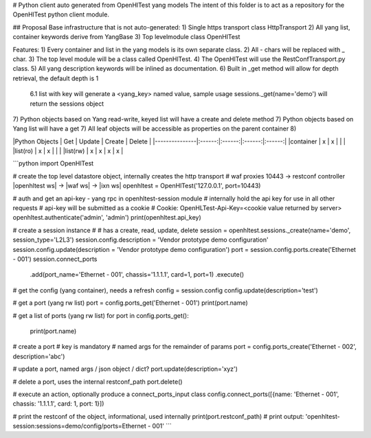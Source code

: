 # Python client auto generated from OpenHlTest yang models
The intent of this folder is to act as a repository for the OpenHlTest python client module.

## Proposal
Base infrastructure that is not auto-generated:
1) Single https transport class HttpTransport
2) All yang list, container keywords derive from YangBase
3) Top levelmodule class OpenHlTest


Features:
1) Every container and list in the yang models is its own separate class.
2) All - chars will be replaced with _ char.
3) The top level module will be a class called OpenHlTest.
4) The OpenHlTest will use the RestConfTransport.py class.
5) All yang description keywords will be inlined as documentation.
6) Built in _get method will allow for depth retrieval, the default depth is 1  
	6.1 list with key will generate a <yang_key> named value, sample usage sessions._get(name='demo') will return the sessions object
7) Python objects based on Yang read-write, keyed list will have a create and delete method
7) Python objects based on Yang list will have a get
7) All leaf objects will be accessible as properties on the parent container
8) 

|Python Objects | Get    | Update | Create | Delete |
|---------------|:------:|:------:|:------:|:------:|
|container      | x      | x      |        |        |
|list(ro)       | x      | x      |        |        |
|list(rw)       | x      | x      | x      | x      |

```python
import OpenHlTest

# create the top level datastore object, internally creates the http transport
# waf proxies 10443 -> restconf controller |openhltest ws| -> |waf ws| -> |ixn ws|
openhltest = OpenHlTest('127.0.0.1', port=10443)

# auth and get an api-key - yang rpc in openhltest-session module
# internally hold the api key for use in all other requests
# api-key will be submitted as a cookie
# 	Cookie: OpenHLTest-Api-Key=<cookie value returned by server>
openhltest.authenticate('admin', 'admin')
print(openhltest.api_key)

# create a session instance
# 
# has a create, read, update, delete
session = openhltest.sessions._create(name='demo', session_type='L2L3')
session.config.description = 'Vendor prototype demo configuration'
session.config.update(description = 'Vendor prototype demo configuration')
port = session.config.ports.create('Ethernet - 001')
session.connect_ports
	.add(port_name='Ethernet - 001', chassis='1.1.1.1', card=1, port=1)
	.execute()

# get the config (yang container), needs a refresh
config = session.config
config.update(description='test')

# get a port (yang rw list)
port = config.ports_get('Ethernet - 001')
print(port.name)

# get a list of ports (yang rw list)
for port in config.ports_get():
	print(port.name)

# create a port
# key is mandatory
# named args for the remainder of params
port = config.ports_create('Ethernet - 002',  description='abc')

# update a port, named args / json object / dict?
port.update(description='xyz')

# delete a port, uses the internal restconf_path
port.delete()

# execute an action, optionally produce a connect_ports_input class
config.connect_ports([{name: 'Ethernet - 001', chassis: '1.1.1.1', card: 1, port: 1}])

# print the restconf of the object, informational, used internally
print(port.restconf_path) 
# print output: 'openhltest-session:sessions=demo/config/ports=Ethernet - 001'
```



